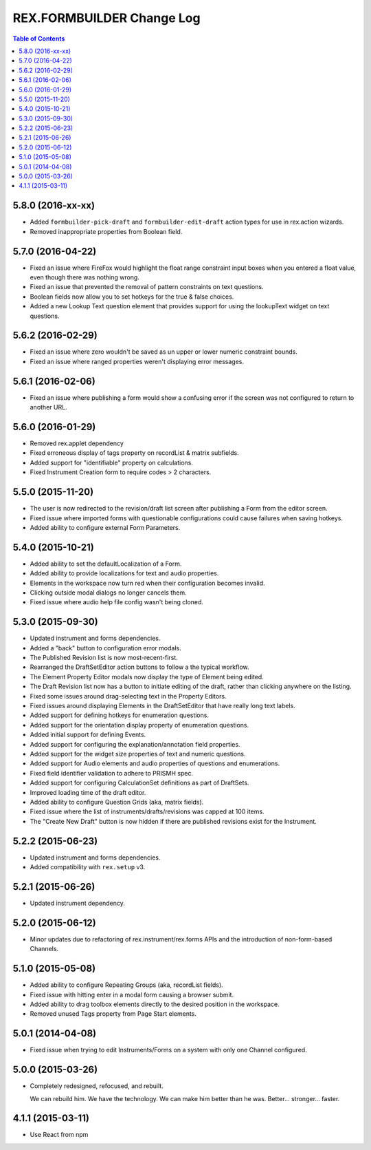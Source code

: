 **************************
REX.FORMBUILDER Change Log
**************************

.. contents:: Table of Contents


5.8.0 (2016-xx-xx)
==================

* Added  ``formbuilder-pick-draft`` and ``formbuilder-edit-draft`` action types
  for use in rex.action wizards.
* Removed inappropriate properties from Boolean field.


5.7.0 (2016-04-22)
==================

* Fixed an issue where FireFox would highlight the float range constraint
  input boxes when you entered a float value, even though there was nothing
  wrong.
* Fixed an issue that prevented the removal of pattern constraints on text
  questions.
* Boolean fields now allow you to set hotkeys for the true & false choices.
* Added a new Lookup Text question element that provides support for using the
  lookupText widget on text questions.


5.6.2 (2016-02-29)
==================

* Fixed an issue where zero wouldn't be saved as un upper or lower numeric
  constraint bounds.
* Fixed an issue where ranged properties weren't displaying error messages.


5.6.1 (2016-02-06)
==================

* Fixed an issue where publishing a form would show a confusing error if the
  screen was not configured to return to another URL.


5.6.0 (2016-01-29)
==================

* Removed rex.applet dependency
* Fixed erroneous display of tags property on recordList & matrix subfields.
* Added support for "identifiable" property on calculations.
* Fixed Instrument Creation form to require codes > 2 characters.


5.5.0 (2015-11-20)
==================

* The user is now redirected to the revision/draft list screen after publishing
  a Form from the editor screen.
* Fixed issue where imported forms with questionable configurations could cause
  failures when saving hotkeys.
* Added ability to configure external Form Parameters.


5.4.0 (2015-10-21)
==================

* Added ability to set the defaultLocalization of a Form.
* Added ability to provide localizations for text and audio properties.
* Elements in the workspace now turn red when their configuration becomes
  invalid.
* Clicking outside modal dialogs no longer cancels them.
* Fixed issue where audio help file config wasn't being cloned.


5.3.0 (2015-09-30)
==================

* Updated instrument and forms dependencies.
* Added a "back" button to configuration error modals.
* The Published Revision list is now most-recent-first.
* Rearranged the DraftSetEditor action buttons to follow a the typical
  workflow.
* The Element Property Editor modals now display the type of Element being
  edited.
* The Draft Revision list now has a button to initiate editing of the draft,
  rather than clicking anywhere on the listing.
* Fixed some issues around drag-selecting text in the Property Editors.
* Fixed issues around displaying Elements in the DraftSetEditor that have
  really long text labels.
* Added support for defining hotkeys for enumeration questions.
* Added support for the orientation display property of enumeration questions.
* Added initial support for defining Events.
* Added support for configuring the explanation/annotation field properties.
* Added support for the widget size properties of text and numeric questions.
* Added support for Audio elements and audio properties of questions and
  enumerations.
* Fixed field identifier validation to adhere to PRISMH spec.
* Added support for configuring CalculationSet definitions as part of
  DraftSets.
* Improved loading time of the draft editor.
* Added ability to configure Question Grids (aka, matrix fields).
* Fixed issue where the list of instruments/drafts/revisions was capped at 100
  items.
* The "Create New Draft" button is now hidden if there are published revisions
  exist for the Instrument.


5.2.2 (2015-06-23)
==================

* Updated instrument and forms dependencies.
* Added compatibility with ``rex.setup`` v3.


5.2.1 (2015-06-26)
==================

* Updated instrument dependency.


5.2.0 (2015-06-12)
==================

* Minor updates due to refactoring of rex.instrument/rex.forms APIs and the
  introduction of non-form-based Channels.


5.1.0 (2015-05-08)
==================

* Added ability to configure Repeating Groups (aka, recordList fields).
* Fixed issue with hitting enter in a modal form causing a browser submit.
* Added ability to drag toolbox elements directly to the desired position in
  the workspace.
* Removed unused Tags property from Page Start elements.


5.0.1 (2014-04-08)
==================

* Fixed issue when trying to edit Instruments/Forms on a system with only one
  Channel configured.


5.0.0 (2015-03-26)
==================

* Completely redesigned, refocused, and rebuilt.

  We can rebuild him. We have the technology. We can make him better than he
  was. Better... stronger... faster.


4.1.1 (2015-03-11)
==================

* Use React from npm

